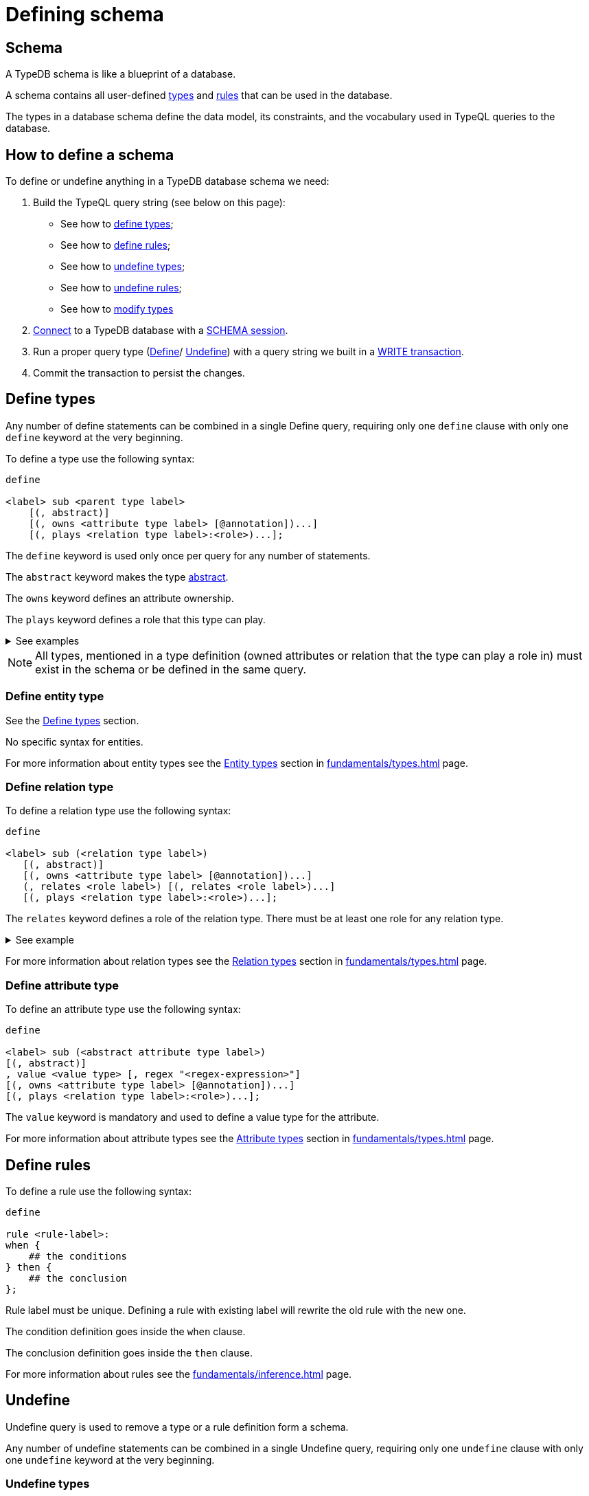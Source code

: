 = Defining schema
:Summary: How to define a TypeDB database schema.
:keywords: typedb, typeql, schema, define, undefine, types, rules
:longTailKeywords: typedb schema, database schema, define a type, define a rule
:pageTitle: Defining schema

[#_schema]
== Schema

A TypeDB schema is like a blueprint of a database.

A schema contains all user-defined xref:fundamentals/types.adoc#_type[types] and xref:fundamentals/inference.adoc#_rules[rules]
that can be used in the database.

The types in a database schema define the data model, its constraints, and the vocabulary used in TypeQL queries to
the database.

== How to define a schema

To define or undefine anything in a TypeDB database schema we need:

1. Build the TypeQL query string (see below on this page):
    * See how to <<_define_types,define types>>;
    * See how to <<_define_rules,define rules>>;
    * See how to <<_undefine_types,undefine types>>;
    * See how to <<_undefine_rules,undefine rules>>;
    * See how to <<_modify_types, modify types>>
2. xref:development/connect.adoc#_clients[Connect] to a TypeDB database with a xref:development/connect.adoc#_sessions[SCHEMA session].
3. Run a proper query type (xref:fundamentals/queries.adoc#_define_query[Define]/ xref:fundamentals/queries.adoc#_define_query[Undefine])
   with a query string we built in a xref:development/connect.adoc#_transactions[WRITE transaction].
4. Commit the transaction to persist the changes.

[#_define_types]
== Define types

Any number of define statements can be combined in a single Define query, requiring only one `define` clause with only
one `define` keyword at the very beginning.

To define a type use the following syntax:

[,typeql]
----
define

<label> sub <parent type label>
    [(, abstract)]
    [(, owns <attribute type label> [@annotation])...]
    [(, plays <relation type label>:<role>)...];
----

The `define` keyword is used only once per query for any number of statements.

The `abstract` keyword makes the type xref:fundamentals/types.adoc#_abstract_types[abstract].

The `owns` keyword defines an attribute ownership.

The `plays` keyword defines a role that this type can play.

.See examples
[%collapsible]
====
[,typeql]
----
define object sub entity;
----

In the above example we define the `object` type as a subtype of the `entity` type, which is a built-in root type.

Here is more complex example:

[,typeql]
----
define

object sub entity;
resource sub object;
file sub resource,
   owns path,
   owns size-kb,
   plays object-ownership:object;
----

If we try to run this example in an empty database it will throw an error, because the `path` and `size-kb` attribute
types we mentioned as owned by the `file` entity type actually need to exist in the schema.

They can be defined in the schema prior to our query (e.g., if you run this query on the database from the
xref:quickstart.adoc[Quickstart] page), or we can define them in the same query. To do that, use the following query
instead:

[,typeql]
----
define

object sub entity;
resource sub object;
file sub resource,
   owns path,
   owns size-kb,
   plays object-ownership:object;

path sub attribute, value string;
size-kb sub attribute, value long;

object-ownership sub relation,
   relates object;
----
====

[NOTE]
====
All types, mentioned in a type definition (owned attributes or relation that the type can play a role in) must exist
in the schema or be defined in the same query.
====

[#_define_entity_type]
=== Define entity type

See the xref:_define_types[] section.

No specific syntax for entities.

For more information about entity types see the xref:fundamentals/types.adoc#_entity_types[Entity types] section in
xref:fundamentals/types.adoc[] page.

[#_define_relation_type]
=== Define relation type

To define a relation type use the following syntax:

[,typeql]
----
define

<label> sub (<relation type label>)
   [(, abstract)]
   [(, owns <attribute type label> [@annotation])...]
   (, relates <role label>) [(, relates <role label>)...]
   [(, plays <relation type label>:<role>)...];
----

The `relates` keyword defines a role of the relation type. There must be at least one role for any relation type.

.See example
[%collapsible]
====
[,typeql]
----
define

ownership sub relation,
    relates owned,
    relates owner;

group-ownership sub ownership,
    owns ownership-type,
    relates group as owned;
----

In the above example we define:

* the `ownership` type as a subtype of the `relation` root type, with:
** `owned` role,
** `owner` role;
* and the `group-ownership` type as a subtype of the `ownership` type, with:
** `ownership-type` role,
** `group` role, overriding inherited `owned` role,
** inherited `owner` role.
====

For more information about relation types see the xref:fundamentals/types.adoc#_relation_types[Relation types] section in
xref:fundamentals/types.adoc[] page.

[#_define_attribute_type]
=== Define attribute type

To define an attribute type use the following syntax:

[,typeql]
----
define

<label> sub (<abstract attribute type label>)
[(, abstract)]
, value <value type> [, regex "<regex-expression>"]
[(, owns <attribute type label> [@annotation])...]
[(, plays <relation type label>:<role>)...];
----

The `value` keyword is mandatory and used to define a value type for the attribute.

For more information about attribute types see the xref:fundamentals/types.adoc#_attribute_types[Attribute types] section in
xref:fundamentals/types.adoc[] page.

[#_define_rules]
== Define rules

To define a rule use the following syntax:

[,typeql]
----
define

rule <rule-label>:
when {
    ## the conditions
} then {
    ## the conclusion
};
----

Rule label must be unique. Defining a rule with existing label will rewrite the old rule with the new one.

The condition definition goes inside the `when` clause.

The conclusion definition goes inside the `then` clause.

For more information about rules see the xref:fundamentals/inference.adoc#_rules[] page.

[#_undefine]
== Undefine

Undefine query is used to remove a type or a rule definition form a schema.

Any number of undefine statements can be combined in a single Undefine query, requiring only one `undefine` clause
with only one `undefine` keyword at the very beginning.

[#_undefine_types]
=== Undefine types

To undefine a type use the following syntax:

[,typeql]
----
undefine

<label> sub <parent type label>
    [(, owns <attribute type label> [@annotation])...]
    [(, plays <relation type label>:<role>)...];
----

The undefine `keyword` is used only once per query for any number of statements.

The `sub` keyword is used only to remove the type mentioned left from the keyword from a schema.
The parent type label must be a direct or indirect supertype.

The `owns` keyword undefines an attribute ownership.

The `plays` keyword undefines a role that this type can play.

.See examples
[%collapsible]
====
Let's define a few new types to undefine them later.

[,typeql]
----
define

tag sub attribute, value string;

connection sub relation,
   relates item;

item sub entity,
   owns tag,
   plays connection:item;
----

In the above example we define the `tag` attribute type, `connection` relation type with the `item` role,
and `item` entity type, that can owns `tag` attribute type and plays `connection:item` role.

To undefine an attribute ownership use the following query:

[,typeql]
----
undefine

item owns tag;
----

To undefine the ability to play the role `connection:item` use the following query:

[,typeql]
----
undefine

item plays connection:item;
----

To undefine the `item` entity type (remove it from the schema) use the following query:

[,typeql]
----
undefine

item sub entity;
----
====

[#_undefine_subtype]
[IMPORTANT]
====
To be able to remove a type we need to delete all instances of data and all subtypes of this type first.

The usage of `sub` keyword in the undefine query statement will remove the type on the left from the `sub` completely
from the schema regardless of any ownerships or roles mentioned for this type.
====

[#_undefine_rules]
=== Undefine rules

To undefine a type use the following syntax:

[,typeql]
----
undefine

rule <rule-label>;
----

== Modification

[#_modify_types]
=== Modify types

The define statements are idempotent. By sending the same define query twice or more times the very same resulting
schema must be achieved as if we send it only once. So types and/or rules will not be duplicated.

We can add ownership of an attribute, annotation to an ownership, or a role to play by just defining the add-on.

.See example
[%collapsible]
====
Let's define a new ownership for the `item` entity.

[,typeql]
----
define

item owns size;
----

In the query above we define an ownership of `size` attribute by the `item` type.
For the query to succeed we need both the `item` and the `size` types to exist in the schema already.
====

=== Rename types

To rename a type (to change its label) use the xref:clients:ROOT:studio.adoc[TypeDB Studio] or
xref:typedb:ROOT:development/api.adoc[TypeDB Driver API] rename method for a type class object:
xref:clients::java/java-api-ref.adoc#_rename_type_label[Java],
xref:clients::python/python-api-ref.adoc#_rename_type_label[Python],
xref:clients::node-js/node-js-api-ref.adoc#_rename_type_label[Node.js].

=== Modify rules

To modify a rule xref:_define_rules[define a new rule] with the same label. It will overwrite the existing rule upon
commit.

== Learn more

After we define the schema of our database we can try xref:typedb::development/write.adoc[writing] and
xref:typedb::development/read.adoc[reading] data from the database.

In case there is no database schema ready yet, we can use the xref:attachment$iam-schema.tql[IAM schema,window=_blank]
to try all the queries.
